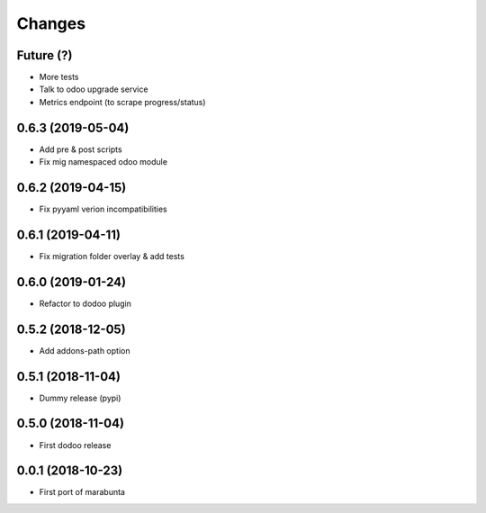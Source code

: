 Changes
~~~~~~~

Future (?)
----------
- More tests
- Talk to odoo upgrade service
- Metrics endpoint (to scrape progress/status)

0.6.3 (2019-05-04)
------------------
- Add pre & post scripts
- Fix mig namespaced odoo module

0.6.2 (2019-04-15)
------------------
- Fix pyyaml verion incompatibilities

0.6.1 (2019-04-11)
------------------
- Fix migration folder overlay & add tests

0.6.0 (2019-01-24)
------------------
- Refactor to dodoo plugin

0.5.2 (2018-12-05)
------------------
- Add addons-path option

0.5.1 (2018-11-04)
------------------
- Dummy release (pypi)

0.5.0 (2018-11-04)
------------------
- First dodoo release

0.0.1 (2018-10-23)
------------------
- First port of marabunta
